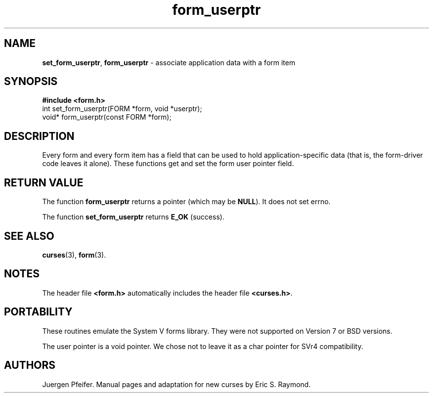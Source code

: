 '\" t
.\" $OpenBSD: form_userptr.3,v 1.9 2015/11/14 01:35:38 jmc Exp $
.\"
.\"***************************************************************************
.\" Copyright (c) 1998,2006 Free Software Foundation, Inc.                   *
.\"                                                                          *
.\" Permission is hereby granted, free of charge, to any person obtaining a  *
.\" copy of this software and associated documentation files (the            *
.\" "Software"), to deal in the Software without restriction, including      *
.\" without limitation the rights to use, copy, modify, merge, publish,      *
.\" distribute, distribute with modifications, sublicense, and/or sell       *
.\" copies of the Software, and to permit persons to whom the Software is    *
.\" furnished to do so, subject to the following conditions:                 *
.\"                                                                          *
.\" The above copyright notice and this permission notice shall be included  *
.\" in all copies or substantial portions of the Software.                   *
.\"                                                                          *
.\" THE SOFTWARE IS PROVIDED "AS IS", WITHOUT WARRANTY OF ANY KIND, EXPRESS  *
.\" OR IMPLIED, INCLUDING BUT NOT LIMITED TO THE WARRANTIES OF               *
.\" MERCHANTABILITY, FITNESS FOR A PARTICULAR PURPOSE AND NONINFRINGEMENT.   *
.\" IN NO EVENT SHALL THE ABOVE COPYRIGHT HOLDERS BE LIABLE FOR ANY CLAIM,   *
.\" DAMAGES OR OTHER LIABILITY, WHETHER IN AN ACTION OF CONTRACT, TORT OR    *
.\" OTHERWISE, ARISING FROM, OUT OF OR IN CONNECTION WITH THE SOFTWARE OR    *
.\" THE USE OR OTHER DEALINGS IN THE SOFTWARE.                               *
.\"                                                                          *
.\" Except as contained in this notice, the name(s) of the above copyright   *
.\" holders shall not be used in advertising or otherwise to promote the     *
.\" sale, use or other dealings in this Software without prior written       *
.\" authorization.                                                           *
.\"***************************************************************************
.\"
.\" $Id: form_userptr.3,v 1.9 2015/11/14 01:35:38 jmc Exp $
.TH form_userptr 3 ""
.SH NAME
\fBset_form_userptr\fR, \fBform_userptr\fR
- associate application data with a form item
.SH SYNOPSIS
\fB#include <form.h>\fR
.br
int set_form_userptr(FORM *form, void *userptr);
.br
void* form_userptr(const FORM *form);
.br
.SH DESCRIPTION
Every form and every form item has a field that can be used to hold
application-specific data (that is, the form-driver code leaves it alone).
These functions get and set the form user pointer field.
.SH RETURN VALUE
The function \fBform_userptr\fR returns a pointer (which may be \fBNULL\fR).
It does not set errno.
.PP
The function \fBset_form_userptr\fR returns \fBE_OK\fP (success).
.SH SEE ALSO
\fBcurses\fR(3), \fBform\fR(3).
.SH NOTES
The header file \fB<form.h>\fR automatically includes the header file
\fB<curses.h>\fR.
.SH PORTABILITY
These routines emulate the System V forms library.  They were not supported on
Version 7 or BSD versions.
.PP
The user pointer is a void pointer.
We chose not to leave it as a char pointer for SVr4 compatibility.
.SH AUTHORS
Juergen Pfeifer.  Manual pages and adaptation for new curses by Eric
S. Raymond.
.\"#
.\"# The following sets edit modes for GNU EMACS
.\"# Local Variables:
.\"# mode:nroff
.\"# fill-column:79
.\"# End:
